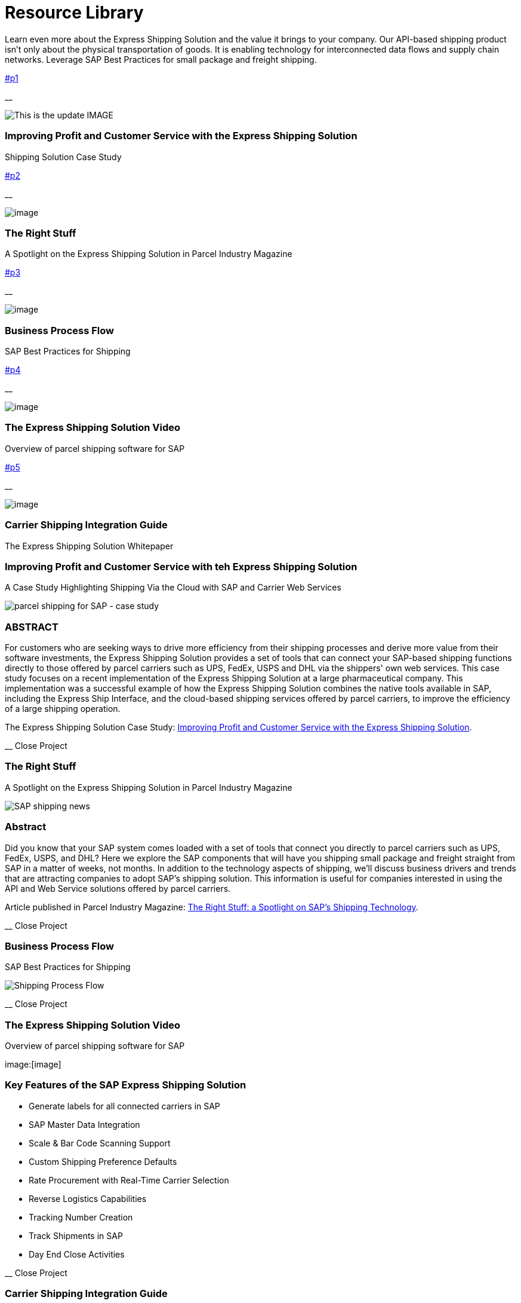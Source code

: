 = [#top-of-page]#Resource Library#
:showtitle:
ifdef::env-name[:relfilesuffix: .adoc]
:page-navtitle: Resource Library
:page-excerpt: Learn even more about the Express Shipping Solution and the value it brings to your company.
:page-root: ../../../
:imagesdir: ../assets
:data-uri:
ifdef::env-vscode[:relfilesuffix: .adoc]
:sectids:
////
Images are not embedded in the HTML output by default. If you have image references in your document, you’ll have to save the image files in the same directory as your converted document.

As an alternative, you can embed the images directly into the document by setting the data-uri document attribute.
////

Learn even more about the Express Shipping Solution and the value it brings to your company. Our API-based shipping product isn't only about the physical transportation of goods. It is enabling technology for interconnected data flows and supply chain networks. Leverage SAP Best Practices for small package and freight shipping.

link:#p1[]

__

image:trucks/truck-03.jpg[This is the update IMAGE]

=== Improving Profit and Customer Service with the Express Shipping Solution

anchor:bookmark-c[The Express] Shipping Solution Case Study

link:#p2[]

__

image:trucks/truck-04.jpg[image]

=== The Right Stuff

A Spotlight on the Express Shipping Solution in Parcel Industry Magazine

link:#p3[]

__

image:portfolio/process.png[image]

=== Business Process Flow

SAP Best Practices for Shipping

link:#p4[]

__

image:trucks/truck-05.jpg[image]

=== The Express Shipping Solution Video

Overview of parcel shipping software for SAP

link:#p5[]

__

image:trucks/truck-02.jpg[image]

=== Carrier Shipping Integration Guide

The Express Shipping Solution Whitepaper

[[p1]]
=== Improving Profit and Customer Service with teh Express Shipping Solution

A Case Study Highlighting Shipping Via the Cloud with SAP and Carrier
Web Services

image:trucks/truck-03.jpg[parcel shipping for SAP -
case study]

=== ABSTRACT

For customers who are seeking ways to drive more efficiency from their
shipping processes and derive more value from their software
investments, the Express Shipping Solution provides a set of tools that
can connect your SAP-based shipping functions directly to those offered
by parcel carriers such as UPS, FedEx, USPS and DHL via the shippers'
own web services. This case study focuses on a recent implementation of
the Express Shipping Solution at a large pharmaceutical company. This
implementation was a successful example of how the Express Shipping
Solution combines the native tools available in SAP, including the
Express Ship Interface, and the cloud-based shipping services offered by
parcel carriers, to improve the efficiency of a large shipping
operation.

The Express Shipping Solution Case Study:
https://www.slideshare.net/BlueHarbors/case-study-express-shipping-solution-for-sap-78101294[Improving
Profit and Customer Service with the Express Shipping Solution].

__ Close Project

[[p2]]
=== The Right Stuff

A Spotlight on the Express Shipping Solution in Parcel Industry Magazine

image:xss/images/slide-04.jpg[SAP shipping news]

[[abstract]]
=== Abstract

Did you know that your SAP system comes loaded with a set of tools that
connect you directly to parcel carriers such as UPS, FedEx, USPS, and
DHL? Here we explore the SAP components that will have you shipping
small package and freight straight from SAP in a matter of weeks, not
months. In addition to the technology aspects of shipping, we'll discuss
business drivers and trends that are attracting companies to adopt SAP's
shipping solution. This information is useful for companies interested
in using the API and Web Service solutions offered by parcel carriers.

Article published in Parcel Industry Magazine:
http://parcelindustry.com/article-3929-the-right-stuff-a-spotlight-on-sap's-shipping-technology.html[The
Right Stuff: a Spotlight on SAP's Shipping Technology].

__ Close Project

[[p3]]
=== Business Process Flow

SAP Best Practices for Shipping

image:shipping_process_flow.png[Shipping Process Flow]

__ Close Project

[[p4]]
=== The Express Shipping Solution Video

Overview of parcel shipping software for SAP

image:[image]

=== Key Features of the SAP Express Shipping Solution

* Generate labels for all connected carriers in SAP
* SAP Master Data Integration
* Scale & Bar Code Scanning Support
* Custom Shipping Preference Defaults
* Rate Procurement with Real-Time Carrier Selection
* Reverse Logistics Capabilities
* Tracking Number Creation
* Track Shipments in SAP
* Day End Close Activities

__ Close Project

[[p5]]
=== Carrier Shipping Integration Guide

Selecting the Best Solution to Integrate Shipping Functions in SAP with
Parcel Carriers

image:trucks/truck-02.jpg[Shipping for SAP]

A guide to developing an integrated SAP shipping strategy, assessing
needs, and understanding the basic functionality offered by various
internet-enabled supply chain shipping solutions.

=== A Competitive Necessity

For companies with a shipping function, the Internet has become a
critical tool for business integration. It fosters greater cooperation
between trading partners and allows companies to work with their supply
chain partners to better serve customers, increase profits and drive
down costs. However, with this capability comes some challenges. For
many companies, selecting the right tools to drive cooperation and
integration with partners can be a difficult choice. The selection must
be made carefully with the ultimate goal in mind: to improve customer
experience while also driving increased profitability and reduced costs,
with minimal organizational risk. The goal of this white paper is to
help companies understand the need for an integrated shipping strategy,
determine how to assess their needs, and to understand and compare the
basic functionality that is offered by various internet-enabled supply
chain shipping solutions. As part of this, we will discuss how
internet-based API shipping can help organizations better serve their
customers, while also increasing profits and driving down costs.

The Express Shipping Solution Whitepaper:
https://www.slideshare.net/BlueHarbors/blueharborwhitepages[Carrier
Shipping Integration Guide].

__ Close Project
